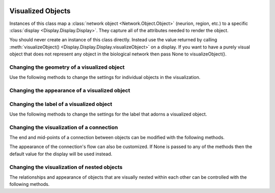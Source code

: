 .. image:: ../../../../Artwork/Neuroptikon.png
   :width: 64
   :height: 64
   :align: left

Visualized Objects
==================

.. class:: Display.Visible.Visible

Instances of this class map a :class:`network object <Network.Object.Object>` (neurion, region, etc.) to a specific :class:`display <Display.Display.Display>`.  They capture all of the attributes needed to render the object.

You should never create an instance of this class directly.  Instead use the value returned by calling :meth:`visualizeObject() <Display.Display.Display.visualizeObject>` on a display.  If you want to have a purely visual object that does not represent any object in the biological network then pass None to visualizeObject().

.. _geometry:

Changing the geometry of a visualized object
--------------------------------------------

Use the following methods to change the settings for individual objects in the visualization.

.. automethod:: Display.Visible.Visible.setPosition
.. automethod:: Display.Visible.Visible.offsetPosition
.. automethod:: Display.Visible.Visible.position
.. automethod:: Display.Visible.Visible.worldPosition
.. automethod:: Display.Visible.Visible.setPositionIsFixed
.. automethod:: Display.Visible.Visible.positionIsFixed
.. automethod:: Display.Visible.Visible.setSize
.. automethod:: Display.Visible.Visible.size
.. automethod:: Display.Visible.Visible.worldSize
.. automethod:: Display.Visible.Visible.setSizeIsFixed
.. automethod:: Display.Visible.Visible.sizeIsFixed
.. automethod:: Display.Visible.Visible.setSizeIsAbsolute
.. automethod:: Display.Visible.Visible.sizeIsAbsolute

.. _appearance:

Changing the appearance of a visualized object
----------------------------------------------

.. automethod:: Display.Visible.Visible.setColor
.. automethod:: Display.Visible.Visible.color
.. automethod:: Display.Visible.Visible.setOpacity
.. automethod:: Display.Visible.Visible.opacity
.. automethod:: Display.Visible.Visible.setShape
.. automethod:: Display.Visible.Visible.shape
.. automethod:: Display.Visible.Visible.setTexture
.. automethod:: Display.Visible.Visible.texture
.. automethod:: Display.Visible.Visible.setTextureScale
.. automethod:: Display.Visible.Visible.textureScale
.. automethod:: Display.Visible.Visible.setWeight
.. automethod:: Display.Visible.Visible.weight

.. _label:

Changing the label of a visualized object
-----------------------------------------

Use the following methods to change the settings for the label that adorns a visualized object.

.. automethod:: Display.Visible.Visible.setLabel
.. automethod:: Display.Visible.Visible.label
.. automethod:: Display.Visible.Visible.setLabelColor
.. automethod:: Display.Visible.Visible.labelColor
.. automethod:: Display.Visible.Visible.setLabelPosition
.. automethod:: Display.Visible.Visible.labelPosition

.. _connection:

Changing the visualization of a connection
------------------------------------------

The end and mid-points of a connection between objects can be modified with the following methods.

.. automethod:: Display.Visible.Visible.setPathEndPoints
.. automethod:: Display.Visible.Visible.pathEndPoints
.. automethod:: Display.Visible.Visible.setPathMidPoints
.. automethod:: Display.Visible.Visible.pathMidPoints
.. automethod:: Display.Visible.Visible.isPath

The appearance of the connection's flow can also be customized.  If None is passed to any of the methods then the default value for the display will be used instead.

.. automethod:: Display.Visible.Visible.setFlowFrom
.. automethod:: Display.Visible.Visible.flowFrom
.. automethod:: Display.Visible.Visible.setFlowFromColor
.. automethod:: Display.Visible.Visible.flowFromColor
.. automethod:: Display.Visible.Visible.setFlowFromSpacing
.. automethod:: Display.Visible.Visible.flowFromSpacing
.. automethod:: Display.Visible.Visible.setFlowFromSpeed
.. automethod:: Display.Visible.Visible.flowFromSpeed
.. automethod:: Display.Visible.Visible.setFlowFromSpread
.. automethod:: Display.Visible.Visible.flowFromSpread
.. automethod:: Display.Visible.Visible.setFlowTo
.. automethod:: Display.Visible.Visible.flowTo
.. automethod:: Display.Visible.Visible.setFlowToColor
.. automethod:: Display.Visible.Visible.flowToColor
.. automethod:: Display.Visible.Visible.setFlowToSpacing
.. automethod:: Display.Visible.Visible.flowToSpacing
.. automethod:: Display.Visible.Visible.setFlowToSpeed
.. automethod:: Display.Visible.Visible.flowToSpeed
.. automethod:: Display.Visible.Visible.setFlowToSpread
.. automethod:: Display.Visible.Visible.flowToSpread

.. _hierarchy:

Changing the visualization of nested objects
--------------------------------------------

The relationships and appearance of objects that are visually nested within each other can be controlled with the following methods.

.. automethod:: Display.Visible.Visible.addChildVisible
.. automethod:: Display.Visible.Visible.removeChildVisible
.. automethod:: Display.Visible.Visible.allChildren
.. automethod:: Display.Visible.Visible.ancestors
.. automethod:: Display.Visible.Visible.rootVisible
.. automethod:: Display.Visible.Visible.setArrangedAxis
.. automethod:: Display.Visible.Visible.setArrangedSpacing
.. automethod:: Display.Visible.Visible.setArrangedWeight
